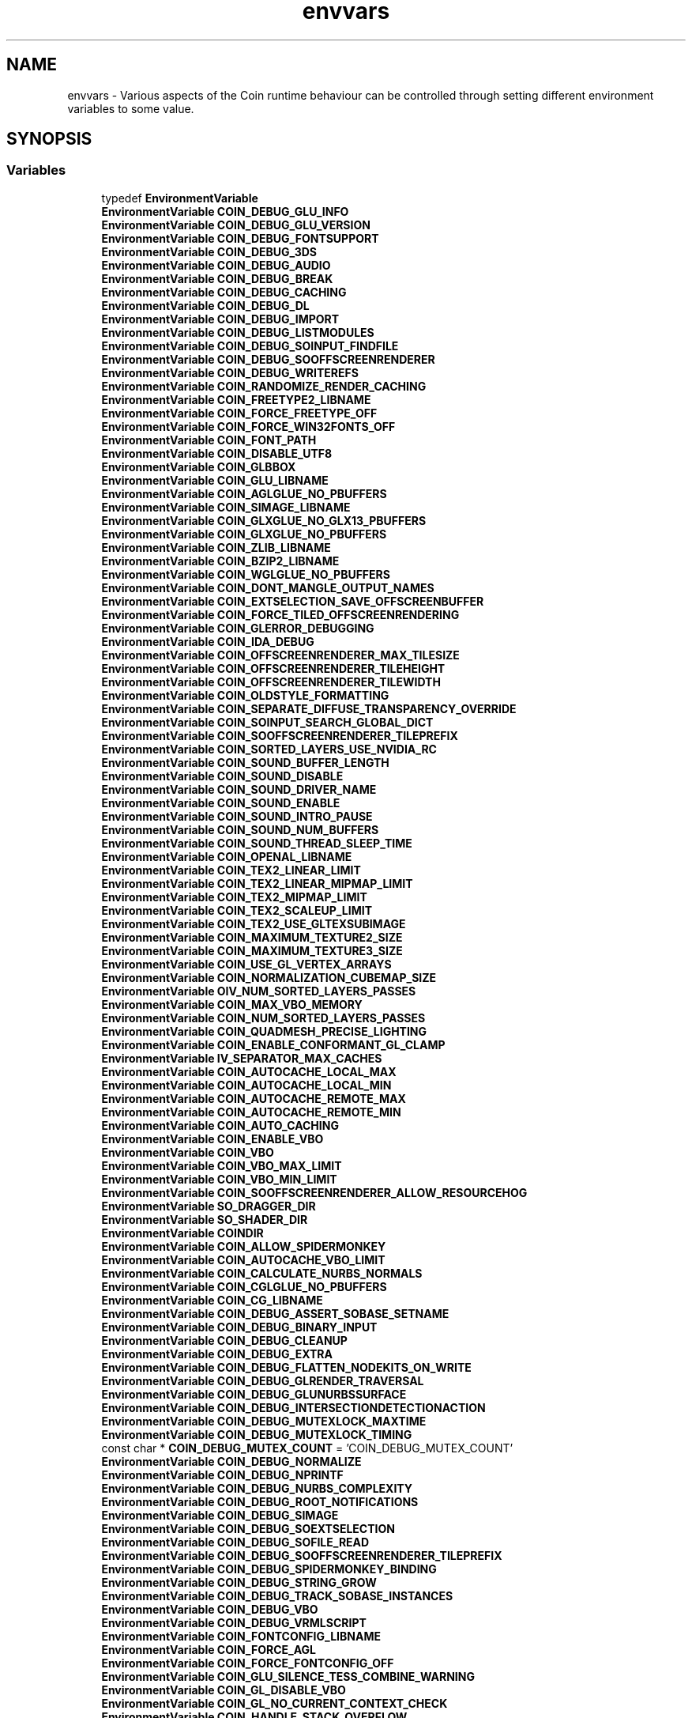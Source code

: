 .TH "envvars" 3 "Sun May 28 2017" "Version 4.0.0a" "Coin" \" -*- nroff -*-
.ad l
.nh
.SH NAME
envvars \- Various aspects of the Coin runtime behaviour can be controlled through setting different environment variables to some value\&.  

.SH SYNOPSIS
.br
.PP
.SS "Variables"

.in +1c
.ti -1c
.RI "typedef \fBEnvironmentVariable\fP"
.br
.ti -1c
.RI "\fBEnvironmentVariable\fP \fBCOIN_DEBUG_GLU_INFO\fP"
.br
.ti -1c
.RI "\fBEnvironmentVariable\fP \fBCOIN_DEBUG_GLU_VERSION\fP"
.br
.ti -1c
.RI "\fBEnvironmentVariable\fP \fBCOIN_DEBUG_FONTSUPPORT\fP"
.br
.ti -1c
.RI "\fBEnvironmentVariable\fP \fBCOIN_DEBUG_3DS\fP"
.br
.ti -1c
.RI "\fBEnvironmentVariable\fP \fBCOIN_DEBUG_AUDIO\fP"
.br
.ti -1c
.RI "\fBEnvironmentVariable\fP \fBCOIN_DEBUG_BREAK\fP"
.br
.ti -1c
.RI "\fBEnvironmentVariable\fP \fBCOIN_DEBUG_CACHING\fP"
.br
.ti -1c
.RI "\fBEnvironmentVariable\fP \fBCOIN_DEBUG_DL\fP"
.br
.ti -1c
.RI "\fBEnvironmentVariable\fP \fBCOIN_DEBUG_IMPORT\fP"
.br
.ti -1c
.RI "\fBEnvironmentVariable\fP \fBCOIN_DEBUG_LISTMODULES\fP"
.br
.ti -1c
.RI "\fBEnvironmentVariable\fP \fBCOIN_DEBUG_SOINPUT_FINDFILE\fP"
.br
.ti -1c
.RI "\fBEnvironmentVariable\fP \fBCOIN_DEBUG_SOOFFSCREENRENDERER\fP"
.br
.ti -1c
.RI "\fBEnvironmentVariable\fP \fBCOIN_DEBUG_WRITEREFS\fP"
.br
.ti -1c
.RI "\fBEnvironmentVariable\fP \fBCOIN_RANDOMIZE_RENDER_CACHING\fP"
.br
.ti -1c
.RI "\fBEnvironmentVariable\fP \fBCOIN_FREETYPE2_LIBNAME\fP"
.br
.ti -1c
.RI "\fBEnvironmentVariable\fP \fBCOIN_FORCE_FREETYPE_OFF\fP"
.br
.ti -1c
.RI "\fBEnvironmentVariable\fP \fBCOIN_FORCE_WIN32FONTS_OFF\fP"
.br
.ti -1c
.RI "\fBEnvironmentVariable\fP \fBCOIN_FONT_PATH\fP"
.br
.ti -1c
.RI "\fBEnvironmentVariable\fP \fBCOIN_DISABLE_UTF8\fP"
.br
.ti -1c
.RI "\fBEnvironmentVariable\fP \fBCOIN_GLBBOX\fP"
.br
.ti -1c
.RI "\fBEnvironmentVariable\fP \fBCOIN_GLU_LIBNAME\fP"
.br
.ti -1c
.RI "\fBEnvironmentVariable\fP \fBCOIN_AGLGLUE_NO_PBUFFERS\fP"
.br
.ti -1c
.RI "\fBEnvironmentVariable\fP \fBCOIN_SIMAGE_LIBNAME\fP"
.br
.ti -1c
.RI "\fBEnvironmentVariable\fP \fBCOIN_GLXGLUE_NO_GLX13_PBUFFERS\fP"
.br
.ti -1c
.RI "\fBEnvironmentVariable\fP \fBCOIN_GLXGLUE_NO_PBUFFERS\fP"
.br
.ti -1c
.RI "\fBEnvironmentVariable\fP \fBCOIN_ZLIB_LIBNAME\fP"
.br
.ti -1c
.RI "\fBEnvironmentVariable\fP \fBCOIN_BZIP2_LIBNAME\fP"
.br
.ti -1c
.RI "\fBEnvironmentVariable\fP \fBCOIN_WGLGLUE_NO_PBUFFERS\fP"
.br
.ti -1c
.RI "\fBEnvironmentVariable\fP \fBCOIN_DONT_MANGLE_OUTPUT_NAMES\fP"
.br
.ti -1c
.RI "\fBEnvironmentVariable\fP \fBCOIN_EXTSELECTION_SAVE_OFFSCREENBUFFER\fP"
.br
.ti -1c
.RI "\fBEnvironmentVariable\fP \fBCOIN_FORCE_TILED_OFFSCREENRENDERING\fP"
.br
.ti -1c
.RI "\fBEnvironmentVariable\fP \fBCOIN_GLERROR_DEBUGGING\fP"
.br
.ti -1c
.RI "\fBEnvironmentVariable\fP \fBCOIN_IDA_DEBUG\fP"
.br
.ti -1c
.RI "\fBEnvironmentVariable\fP \fBCOIN_OFFSCREENRENDERER_MAX_TILESIZE\fP"
.br
.ti -1c
.RI "\fBEnvironmentVariable\fP \fBCOIN_OFFSCREENRENDERER_TILEHEIGHT\fP"
.br
.ti -1c
.RI "\fBEnvironmentVariable\fP \fBCOIN_OFFSCREENRENDERER_TILEWIDTH\fP"
.br
.ti -1c
.RI "\fBEnvironmentVariable\fP \fBCOIN_OLDSTYLE_FORMATTING\fP"
.br
.ti -1c
.RI "\fBEnvironmentVariable\fP \fBCOIN_SEPARATE_DIFFUSE_TRANSPARENCY_OVERRIDE\fP"
.br
.ti -1c
.RI "\fBEnvironmentVariable\fP \fBCOIN_SOINPUT_SEARCH_GLOBAL_DICT\fP"
.br
.ti -1c
.RI "\fBEnvironmentVariable\fP \fBCOIN_SOOFFSCREENRENDERER_TILEPREFIX\fP"
.br
.ti -1c
.RI "\fBEnvironmentVariable\fP \fBCOIN_SORTED_LAYERS_USE_NVIDIA_RC\fP"
.br
.ti -1c
.RI "\fBEnvironmentVariable\fP \fBCOIN_SOUND_BUFFER_LENGTH\fP"
.br
.ti -1c
.RI "\fBEnvironmentVariable\fP \fBCOIN_SOUND_DISABLE\fP"
.br
.ti -1c
.RI "\fBEnvironmentVariable\fP \fBCOIN_SOUND_DRIVER_NAME\fP"
.br
.ti -1c
.RI "\fBEnvironmentVariable\fP \fBCOIN_SOUND_ENABLE\fP"
.br
.ti -1c
.RI "\fBEnvironmentVariable\fP \fBCOIN_SOUND_INTRO_PAUSE\fP"
.br
.ti -1c
.RI "\fBEnvironmentVariable\fP \fBCOIN_SOUND_NUM_BUFFERS\fP"
.br
.ti -1c
.RI "\fBEnvironmentVariable\fP \fBCOIN_SOUND_THREAD_SLEEP_TIME\fP"
.br
.ti -1c
.RI "\fBEnvironmentVariable\fP \fBCOIN_OPENAL_LIBNAME\fP"
.br
.ti -1c
.RI "\fBEnvironmentVariable\fP \fBCOIN_TEX2_LINEAR_LIMIT\fP"
.br
.ti -1c
.RI "\fBEnvironmentVariable\fP \fBCOIN_TEX2_LINEAR_MIPMAP_LIMIT\fP"
.br
.ti -1c
.RI "\fBEnvironmentVariable\fP \fBCOIN_TEX2_MIPMAP_LIMIT\fP"
.br
.ti -1c
.RI "\fBEnvironmentVariable\fP \fBCOIN_TEX2_SCALEUP_LIMIT\fP"
.br
.ti -1c
.RI "\fBEnvironmentVariable\fP \fBCOIN_TEX2_USE_GLTEXSUBIMAGE\fP"
.br
.ti -1c
.RI "\fBEnvironmentVariable\fP \fBCOIN_MAXIMUM_TEXTURE2_SIZE\fP"
.br
.ti -1c
.RI "\fBEnvironmentVariable\fP \fBCOIN_MAXIMUM_TEXTURE3_SIZE\fP"
.br
.ti -1c
.RI "\fBEnvironmentVariable\fP \fBCOIN_USE_GL_VERTEX_ARRAYS\fP"
.br
.ti -1c
.RI "\fBEnvironmentVariable\fP \fBCOIN_NORMALIZATION_CUBEMAP_SIZE\fP"
.br
.ti -1c
.RI "\fBEnvironmentVariable\fP \fBOIV_NUM_SORTED_LAYERS_PASSES\fP"
.br
.ti -1c
.RI "\fBEnvironmentVariable\fP \fBCOIN_MAX_VBO_MEMORY\fP"
.br
.ti -1c
.RI "\fBEnvironmentVariable\fP \fBCOIN_NUM_SORTED_LAYERS_PASSES\fP"
.br
.ti -1c
.RI "\fBEnvironmentVariable\fP \fBCOIN_QUADMESH_PRECISE_LIGHTING\fP"
.br
.ti -1c
.RI "\fBEnvironmentVariable\fP \fBCOIN_ENABLE_CONFORMANT_GL_CLAMP\fP"
.br
.ti -1c
.RI "\fBEnvironmentVariable\fP \fBIV_SEPARATOR_MAX_CACHES\fP"
.br
.ti -1c
.RI "\fBEnvironmentVariable\fP \fBCOIN_AUTOCACHE_LOCAL_MAX\fP"
.br
.ti -1c
.RI "\fBEnvironmentVariable\fP \fBCOIN_AUTOCACHE_LOCAL_MIN\fP"
.br
.ti -1c
.RI "\fBEnvironmentVariable\fP \fBCOIN_AUTOCACHE_REMOTE_MAX\fP"
.br
.ti -1c
.RI "\fBEnvironmentVariable\fP \fBCOIN_AUTOCACHE_REMOTE_MIN\fP"
.br
.ti -1c
.RI "\fBEnvironmentVariable\fP \fBCOIN_AUTO_CACHING\fP"
.br
.ti -1c
.RI "\fBEnvironmentVariable\fP \fBCOIN_ENABLE_VBO\fP"
.br
.ti -1c
.RI "\fBEnvironmentVariable\fP \fBCOIN_VBO\fP"
.br
.ti -1c
.RI "\fBEnvironmentVariable\fP \fBCOIN_VBO_MAX_LIMIT\fP"
.br
.ti -1c
.RI "\fBEnvironmentVariable\fP \fBCOIN_VBO_MIN_LIMIT\fP"
.br
.ti -1c
.RI "\fBEnvironmentVariable\fP \fBCOIN_SOOFFSCREENRENDERER_ALLOW_RESOURCEHOG\fP"
.br
.ti -1c
.RI "\fBEnvironmentVariable\fP \fBSO_DRAGGER_DIR\fP"
.br
.ti -1c
.RI "\fBEnvironmentVariable\fP \fBSO_SHADER_DIR\fP"
.br
.ti -1c
.RI "\fBEnvironmentVariable\fP \fBCOINDIR\fP"
.br
.ti -1c
.RI "\fBEnvironmentVariable\fP \fBCOIN_ALLOW_SPIDERMONKEY\fP"
.br
.ti -1c
.RI "\fBEnvironmentVariable\fP \fBCOIN_AUTOCACHE_VBO_LIMIT\fP"
.br
.ti -1c
.RI "\fBEnvironmentVariable\fP \fBCOIN_CALCULATE_NURBS_NORMALS\fP"
.br
.ti -1c
.RI "\fBEnvironmentVariable\fP \fBCOIN_CGLGLUE_NO_PBUFFERS\fP"
.br
.ti -1c
.RI "\fBEnvironmentVariable\fP \fBCOIN_CG_LIBNAME\fP"
.br
.ti -1c
.RI "\fBEnvironmentVariable\fP \fBCOIN_DEBUG_ASSERT_SOBASE_SETNAME\fP"
.br
.ti -1c
.RI "\fBEnvironmentVariable\fP \fBCOIN_DEBUG_BINARY_INPUT\fP"
.br
.ti -1c
.RI "\fBEnvironmentVariable\fP \fBCOIN_DEBUG_CLEANUP\fP"
.br
.ti -1c
.RI "\fBEnvironmentVariable\fP \fBCOIN_DEBUG_EXTRA\fP"
.br
.ti -1c
.RI "\fBEnvironmentVariable\fP \fBCOIN_DEBUG_FLATTEN_NODEKITS_ON_WRITE\fP"
.br
.ti -1c
.RI "\fBEnvironmentVariable\fP \fBCOIN_DEBUG_GLRENDER_TRAVERSAL\fP"
.br
.ti -1c
.RI "\fBEnvironmentVariable\fP \fBCOIN_DEBUG_GLUNURBSSURFACE\fP"
.br
.ti -1c
.RI "\fBEnvironmentVariable\fP \fBCOIN_DEBUG_INTERSECTIONDETECTIONACTION\fP"
.br
.ti -1c
.RI "\fBEnvironmentVariable\fP \fBCOIN_DEBUG_MUTEXLOCK_MAXTIME\fP"
.br
.ti -1c
.RI "\fBEnvironmentVariable\fP \fBCOIN_DEBUG_MUTEXLOCK_TIMING\fP"
.br
.ti -1c
.RI "const char * \fBCOIN_DEBUG_MUTEX_COUNT\fP = 'COIN_DEBUG_MUTEX_COUNT'"
.br
.ti -1c
.RI "\fBEnvironmentVariable\fP \fBCOIN_DEBUG_NORMALIZE\fP"
.br
.ti -1c
.RI "\fBEnvironmentVariable\fP \fBCOIN_DEBUG_NPRINTF\fP"
.br
.ti -1c
.RI "\fBEnvironmentVariable\fP \fBCOIN_DEBUG_NURBS_COMPLEXITY\fP"
.br
.ti -1c
.RI "\fBEnvironmentVariable\fP \fBCOIN_DEBUG_ROOT_NOTIFICATIONS\fP"
.br
.ti -1c
.RI "\fBEnvironmentVariable\fP \fBCOIN_DEBUG_SIMAGE\fP"
.br
.ti -1c
.RI "\fBEnvironmentVariable\fP \fBCOIN_DEBUG_SOEXTSELECTION\fP"
.br
.ti -1c
.RI "\fBEnvironmentVariable\fP \fBCOIN_DEBUG_SOFILE_READ\fP"
.br
.ti -1c
.RI "\fBEnvironmentVariable\fP \fBCOIN_DEBUG_SOOFFSCREENRENDERER_TILEPREFIX\fP"
.br
.ti -1c
.RI "\fBEnvironmentVariable\fP \fBCOIN_DEBUG_SPIDERMONKEY_BINDING\fP"
.br
.ti -1c
.RI "\fBEnvironmentVariable\fP \fBCOIN_DEBUG_STRING_GROW\fP"
.br
.ti -1c
.RI "\fBEnvironmentVariable\fP \fBCOIN_DEBUG_TRACK_SOBASE_INSTANCES\fP"
.br
.ti -1c
.RI "\fBEnvironmentVariable\fP \fBCOIN_DEBUG_VBO\fP"
.br
.ti -1c
.RI "\fBEnvironmentVariable\fP \fBCOIN_DEBUG_VRMLSCRIPT\fP"
.br
.ti -1c
.RI "\fBEnvironmentVariable\fP \fBCOIN_FONTCONFIG_LIBNAME\fP"
.br
.ti -1c
.RI "\fBEnvironmentVariable\fP \fBCOIN_FORCE_AGL\fP"
.br
.ti -1c
.RI "\fBEnvironmentVariable\fP \fBCOIN_FORCE_FONTCONFIG_OFF\fP"
.br
.ti -1c
.RI "\fBEnvironmentVariable\fP \fBCOIN_GLU_SILENCE_TESS_COMBINE_WARNING\fP"
.br
.ti -1c
.RI "\fBEnvironmentVariable\fP \fBCOIN_GL_DISABLE_VBO\fP"
.br
.ti -1c
.RI "\fBEnvironmentVariable\fP \fBCOIN_GL_NO_CURRENT_CONTEXT_CHECK\fP"
.br
.ti -1c
.RI "\fBEnvironmentVariable\fP \fBCOIN_HANDLE_STACK_OVERFLOW\fP"
.br
.ti -1c
.RI "\fBEnvironmentVariable\fP \fBCOIN_NESTED_CACHING\fP"
.br
.ti -1c
.RI "\fBEnvironmentVariable\fP \fBCOIN_NOT_STRICT_VRML97\fP"
.br
.ti -1c
.RI "\fBEnvironmentVariable\fP \fBCOIN_NO_NVIDIA_COLOR_PER_FACE_BUG_WORKAROUND\fP"
.br
.ti -1c
.RI "\fBEnvironmentVariable\fP \fBCOIN_NO_SOTYPE_DYNLOAD\fP"
.br
.ti -1c
.RI "\fBEnvironmentVariable\fP \fBCOIN_OFFSCREEN_STENCIL_BITS\fP"
.br
.ti -1c
.RI "\fBEnvironmentVariable\fP \fBCOIN_OLD_NURBS_COMPLEXITY\fP"
.br
.ti -1c
.RI "\fBEnvironmentVariable\fP \fBCOIN_PREFER_GLU_TESSELLATOR\fP"
.br
.ti -1c
.RI "\fBEnvironmentVariable\fP \fBCOIN_REDUCE_LINEAR_NURBS_STEPS\fP"
.br
.ti -1c
.RI "\fBEnvironmentVariable\fP \fBCOIN_SMART_CACHING\fP"
.br
.ti -1c
.RI "\fBEnvironmentVariable\fP \fBCOIN_SPIDERMONKEY_LIBNAME\fP"
.br
.ti -1c
.RI "\fBEnvironmentVariable\fP \fBCOIN_TEX2_ANISOTROPIC_LIMIT\fP"
.br
.ti -1c
.RI "\fBEnvironmentVariable\fP \fBCOIN_TEX2_USE_SGIS_GENERATE_MIPMAP\fP"
.br
.ti -1c
.RI "\fBEnvironmentVariable\fP \fBCOIN_VERTEX_ARRAYS\fP"
.br
.ti -1c
.RI "\fBEnvironmentVariable\fP \fBCOIN_VIEWUP\fP"
.br
.ti -1c
.RI "\fBEnvironmentVariable\fP \fBWINDIR\fP"
.br
.in -1c
.SH "Detailed Description"
.PP 
Various aspects of the Coin runtime behaviour can be controlled through setting different environment variables to some value\&. 

Most of these variables are there for debugging and problem-workaround purposes, but a few are for telling Coin where to locate external resource files\&.
.PP
Here we will set up a list of some of the environment variables Coin will check for and can alter behavior because of\&. Scene Graph Profiler
The scene graph profiler subsystem uses the following environment variables:
.IP "\(bu" 2
\fBCOIN_PROFILER\fP
.IP "\(bu" 2
\fBCOIN_PROFILER_OVERLAY\fP
.PP
.PP
A lot of other environment variables will also affect the profiling and listing them all would be tedious\&. Most useful is perhaps the \fBIV_SEPARATOR_MAX_CACHES\fP variable for disabling caching, and those that disable features like vertex arrays and frame buffer objects, but using thise will of course cause you to profile special cases that may not be as important as you might think\&. 
.SH "Variable Documentation"
.PP 
.SS "EnvironmentVariable"
\fI This is a fake type to peg documentation for environment variables that Coin uses on\&. \fP
.PP
Environment variables are variables you set on your system, which are read in by the Coin-based application at run-time\&. These environment variables are irrelevant at compile time when Coin is built\&. 
.SS "\fBEnvironmentVariable\fP COIN_DEBUG_GLU_INFO"

.SS "\fBEnvironmentVariable\fP COIN_DEBUG_GLU_VERSION"

.SS "\fBEnvironmentVariable\fP COIN_DEBUG_FONTSUPPORT"

.SS "\fBEnvironmentVariable\fP COIN_DEBUG_3DS"

.SS "\fBEnvironmentVariable\fP COIN_DEBUG_AUDIO"

.SS "\fBEnvironmentVariable\fP COIN_DEBUG_BREAK"

.SS "\fBEnvironmentVariable\fP COIN_DEBUG_CACHING"

.SS "\fBEnvironmentVariable\fP COIN_DEBUG_DL"

.SS "\fBEnvironmentVariable\fP COIN_DEBUG_IMPORT"

.SS "\fBEnvironmentVariable\fP COIN_DEBUG_LISTMODULES"

.SS "\fBEnvironmentVariable\fP COIN_DEBUG_SOINPUT_FINDFILE"

.SS "\fBEnvironmentVariable\fP COIN_DEBUG_SOOFFSCREENRENDERER"

.SS "\fBEnvironmentVariable\fP COIN_DEBUG_WRITEREFS"

.SS "\fBEnvironmentVariable\fP COIN_RANDOMIZE_RENDER_CACHING"

.SS "\fBEnvironmentVariable\fP COIN_FREETYPE2_LIBNAME"

.SS "\fBEnvironmentVariable\fP COIN_FORCE_FREETYPE_OFF"

.SS "\fBEnvironmentVariable\fP COIN_FORCE_WIN32FONTS_OFF"

.SS "\fBEnvironmentVariable\fP COIN_FONT_PATH"

.SS "\fBEnvironmentVariable\fP COIN_DISABLE_UTF8"
Coin from version 4\&.0 onwards expects all characters related to text rendering to be UTF-8 encoded\&.
.PP
This variable should be a set, if you need to reinstate the old behavior of treating all characters according to the Western Latin-1 encoding\&. 
.SS "\fBEnvironmentVariable\fP COIN_GLBBOX"
If the environment variable COIN_GLBBOX is set to 1, rendering action traversals will apply a bbox action before rendering\&. This will make sure bounding box caches are updated (needed for view frustum culling)\&. The default Quarter/SoQt/SoWin/SoXt viewers will handle this at their end (which is the proper way to do it), so we don't do this by default\&. 
.SS "\fBEnvironmentVariable\fP COIN_GLU_LIBNAME"

.SS "\fBEnvironmentVariable\fP COIN_AGLGLUE_NO_PBUFFERS"

.SS "\fBEnvironmentVariable\fP COIN_SIMAGE_LIBNAME"

.SS "\fBEnvironmentVariable\fP COIN_GLXGLUE_NO_GLX13_PBUFFERS"

.SS "\fBEnvironmentVariable\fP COIN_GLXGLUE_NO_PBUFFERS"

.SS "\fBEnvironmentVariable\fP COIN_ZLIB_LIBNAME"

.SS "\fBEnvironmentVariable\fP COIN_BZIP2_LIBNAME"

.SS "\fBEnvironmentVariable\fP COIN_WGLGLUE_NO_PBUFFERS"

.SS "\fBEnvironmentVariable\fP COIN_DONT_MANGLE_OUTPUT_NAMES"

.SS "\fBEnvironmentVariable\fP COIN_EXTSELECTION_SAVE_OFFSCREENBUFFER"

.SS "\fBEnvironmentVariable\fP COIN_FORCE_TILED_OFFSCREENRENDERING"

.SS "\fBEnvironmentVariable\fP COIN_GLERROR_DEBUGGING"

.SS "\fBEnvironmentVariable\fP COIN_IDA_DEBUG"

.SS "\fBEnvironmentVariable\fP COIN_OFFSCREENRENDERER_MAX_TILESIZE"

.SS "\fBEnvironmentVariable\fP COIN_OFFSCREENRENDERER_TILEHEIGHT"

.SS "\fBEnvironmentVariable\fP COIN_OFFSCREENRENDERER_TILEWIDTH"

.SS "\fBEnvironmentVariable\fP COIN_OLDSTYLE_FORMATTING"

.SS "\fBEnvironmentVariable\fP COIN_SEPARATE_DIFFUSE_TRANSPARENCY_OVERRIDE"

.SS "\fBEnvironmentVariable\fP COIN_SOINPUT_SEARCH_GLOBAL_DICT"

.SS "\fBEnvironmentVariable\fP COIN_SOOFFSCREENRENDERER_TILEPREFIX"

.SS "\fBEnvironmentVariable\fP COIN_SORTED_LAYERS_USE_NVIDIA_RC"

.SS "\fBEnvironmentVariable\fP COIN_SOUND_BUFFER_LENGTH"

.SS "\fBEnvironmentVariable\fP COIN_SOUND_DISABLE"

.SS "\fBEnvironmentVariable\fP COIN_SOUND_DRIVER_NAME"

.SS "\fBEnvironmentVariable\fP COIN_SOUND_ENABLE"

.SS "\fBEnvironmentVariable\fP COIN_SOUND_INTRO_PAUSE"

.SS "\fBEnvironmentVariable\fP COIN_SOUND_NUM_BUFFERS"

.SS "\fBEnvironmentVariable\fP COIN_SOUND_THREAD_SLEEP_TIME"

.SS "\fBEnvironmentVariable\fP COIN_OPENAL_LIBNAME"

.SS "\fBEnvironmentVariable\fP COIN_TEX2_LINEAR_LIMIT"

.SS "\fBEnvironmentVariable\fP COIN_TEX2_LINEAR_MIPMAP_LIMIT"

.SS "\fBEnvironmentVariable\fP COIN_TEX2_MIPMAP_LIMIT"

.SS "\fBEnvironmentVariable\fP COIN_TEX2_SCALEUP_LIMIT"

.SS "\fBEnvironmentVariable\fP COIN_TEX2_USE_GLTEXSUBIMAGE"

.SS "\fBEnvironmentVariable\fP COIN_MAXIMUM_TEXTURE2_SIZE"

.SS "\fBEnvironmentVariable\fP COIN_MAXIMUM_TEXTURE3_SIZE"

.SS "\fBEnvironmentVariable\fP COIN_USE_GL_VERTEX_ARRAYS"

.SS "\fBEnvironmentVariable\fP COIN_NORMALIZATION_CUBEMAP_SIZE"

.SS "\fBEnvironmentVariable\fP OIV_NUM_SORTED_LAYERS_PASSES"

.SS "\fBEnvironmentVariable\fP COIN_MAX_VBO_MEMORY"

.SS "\fBEnvironmentVariable\fP COIN_NUM_SORTED_LAYERS_PASSES"

.SS "\fBEnvironmentVariable\fP COIN_QUADMESH_PRECISE_LIGHTING"

.SS "\fBEnvironmentVariable\fP COIN_ENABLE_CONFORMANT_GL_CLAMP"

.SS "\fBEnvironmentVariable\fP IV_SEPARATOR_MAX_CACHES"
Can be used to tune the number of display list caches stored in each \fBSoSeparator\fP\&. The default value is 2\&.
.PP
Setting this value to 0 will disable display list caching, and this is often useful if you experience weird rendering bugs which are hard to track down\&. 
.SS "\fBEnvironmentVariable\fP COIN_AUTOCACHE_LOCAL_MAX"

.SS "\fBEnvironmentVariable\fP COIN_AUTOCACHE_LOCAL_MIN"

.SS "\fBEnvironmentVariable\fP COIN_AUTOCACHE_REMOTE_MAX"

.SS "\fBEnvironmentVariable\fP COIN_AUTOCACHE_REMOTE_MIN"

.SS "\fBEnvironmentVariable\fP COIN_AUTO_CACHING"

.SS "\fBEnvironmentVariable\fP COIN_ENABLE_VBO"

.SS "\fBEnvironmentVariable\fP COIN_VBO"
Set COIN_VBO=0 to disable VBO rendering in Coin\&. This is useful if you suspect bugs in either Coin's VBO code or in the OpenGL driver VBO handling\&. 
.SS "\fBEnvironmentVariable\fP COIN_VBO_MAX_LIMIT"
Can be used to set the maximum number of items (coordinates, normals, texcoords or colors) allowed when creating a vertex buffer object\&. On most drivers it's actually slower to render large arrays with VBOs than with normal vertex array rendering\&.
.PP
The default value is 256000, and when the number of items exceeds this Coin will fall back to normal vertex array or immediate mode rendering\&.
.PP
\fBSee also:\fP
.RS 4
\fBCOIN_VBO_MIN_LIMIT\fP 
.RE
.PP

.SS "\fBEnvironmentVariable\fP COIN_VBO_MIN_LIMIT"
Can be used to set the minimum number of items (coordinates, normals, texcoords or colors) allowed when creating a vertex buffer object\&. It's a bit of overhead setting up the VBOs and the VBO rendering, so we avoid doing this for very small arrays\&. The default value is 20\&.
.PP
\fBSee also:\fP
.RS 4
\fBCOIN_VBO_MAX_LIMIT\fP 
.RE
.PP

.SS "\fBEnvironmentVariable\fP COIN_SOOFFSCREENRENDERER_ALLOW_RESOURCEHOG"

.SS "\fBEnvironmentVariable\fP SO_DRAGGER_DIR"

.SS "\fBEnvironmentVariable\fP SO_SHADER_DIR"

.SS "\fBEnvironmentVariable\fP COINDIR"

.SS "\fBEnvironmentVariable\fP COIN_ALLOW_SPIDERMONKEY"

.SS "\fBEnvironmentVariable\fP COIN_AUTOCACHE_VBO_LIMIT"

.SS "\fBEnvironmentVariable\fP COIN_CALCULATE_NURBS_NORMALS"

.SS "\fBEnvironmentVariable\fP COIN_CGLGLUE_NO_PBUFFERS"

.SS "\fBEnvironmentVariable\fP COIN_CG_LIBNAME"

.SS "\fBEnvironmentVariable\fP COIN_DEBUG_ASSERT_SOBASE_SETNAME"

.SS "\fBEnvironmentVariable\fP COIN_DEBUG_BINARY_INPUT"

.SS "\fBEnvironmentVariable\fP COIN_DEBUG_CLEANUP"

.SS "\fBEnvironmentVariable\fP COIN_DEBUG_EXTRA"

.SS "\fBEnvironmentVariable\fP COIN_DEBUG_FLATTEN_NODEKITS_ON_WRITE"

.SS "\fBEnvironmentVariable\fP COIN_DEBUG_GLRENDER_TRAVERSAL"

.SS "\fBEnvironmentVariable\fP COIN_DEBUG_GLUNURBSSURFACE"

.SS "\fBEnvironmentVariable\fP COIN_DEBUG_INTERSECTIONDETECTIONACTION"

.SS "\fBEnvironmentVariable\fP COIN_DEBUG_MUTEXLOCK_MAXTIME"

.SS "\fBEnvironmentVariable\fP COIN_DEBUG_MUTEXLOCK_TIMING"

.SS "\fBEnvironmentVariable\fP COIN_DEBUG_MUTEX_COUNT = 'COIN_DEBUG_MUTEX_COUNT'"

.SS "\fBEnvironmentVariable\fP COIN_DEBUG_NORMALIZE"

.SS "\fBEnvironmentVariable\fP COIN_DEBUG_NPRINTF"

.SS "\fBEnvironmentVariable\fP COIN_DEBUG_NURBS_COMPLEXITY"

.SS "\fBEnvironmentVariable\fP COIN_DEBUG_ROOT_NOTIFICATIONS"

.SS "\fBEnvironmentVariable\fP COIN_DEBUG_SIMAGE"

.SS "\fBEnvironmentVariable\fP COIN_DEBUG_SOEXTSELECTION"

.SS "\fBEnvironmentVariable\fP COIN_DEBUG_SOFILE_READ"

.SS "\fBEnvironmentVariable\fP COIN_DEBUG_SOOFFSCREENRENDERER_TILEPREFIX"

.SS "\fBEnvironmentVariable\fP COIN_DEBUG_SPIDERMONKEY_BINDING"

.SS "\fBEnvironmentVariable\fP COIN_DEBUG_STRING_GROW"

.SS "\fBEnvironmentVariable\fP COIN_DEBUG_TRACK_SOBASE_INSTANCES"

.SS "\fBEnvironmentVariable\fP COIN_DEBUG_VBO"

.SS "\fBEnvironmentVariable\fP COIN_DEBUG_VRMLSCRIPT"

.SS "\fBEnvironmentVariable\fP COIN_FONTCONFIG_LIBNAME"

.SS "\fBEnvironmentVariable\fP COIN_FORCE_AGL"

.SS "\fBEnvironmentVariable\fP COIN_FORCE_FONTCONFIG_OFF"

.SS "\fBEnvironmentVariable\fP COIN_GLU_SILENCE_TESS_COMBINE_WARNING"

.SS "\fBEnvironmentVariable\fP COIN_GL_DISABLE_VBO"

.SS "\fBEnvironmentVariable\fP COIN_GL_NO_CURRENT_CONTEXT_CHECK"

.SS "\fBEnvironmentVariable\fP COIN_HANDLE_STACK_OVERFLOW"

.SS "\fBEnvironmentVariable\fP COIN_NESTED_CACHING"

.SS "\fBEnvironmentVariable\fP COIN_NOT_STRICT_VRML97"

.SS "\fBEnvironmentVariable\fP COIN_NO_NVIDIA_COLOR_PER_FACE_BUG_WORKAROUND"

.SS "\fBEnvironmentVariable\fP COIN_NO_SOTYPE_DYNLOAD"

.SS "\fBEnvironmentVariable\fP COIN_OFFSCREEN_STENCIL_BITS"

.SS "\fBEnvironmentVariable\fP COIN_OLD_NURBS_COMPLEXITY"

.SS "\fBEnvironmentVariable\fP COIN_PREFER_GLU_TESSELLATOR"

.SS "\fBEnvironmentVariable\fP COIN_REDUCE_LINEAR_NURBS_STEPS"

.SS "\fBEnvironmentVariable\fP COIN_SMART_CACHING"

.SS "\fBEnvironmentVariable\fP COIN_SPIDERMONKEY_LIBNAME"

.SS "\fBEnvironmentVariable\fP COIN_TEX2_ANISOTROPIC_LIMIT"

.SS "\fBEnvironmentVariable\fP COIN_TEX2_USE_SGIS_GENERATE_MIPMAP"

.SS "\fBEnvironmentVariable\fP COIN_VERTEX_ARRAYS"

.SS "\fBEnvironmentVariable\fP COIN_VIEWUP"

.SS "\fBEnvironmentVariable\fP WINDIR"
%WINDIR%/Fonts is always searched for fonts on Windows\&. 
.SH "Author"
.PP 
Generated automatically by Doxygen for Coin from the source code\&.
